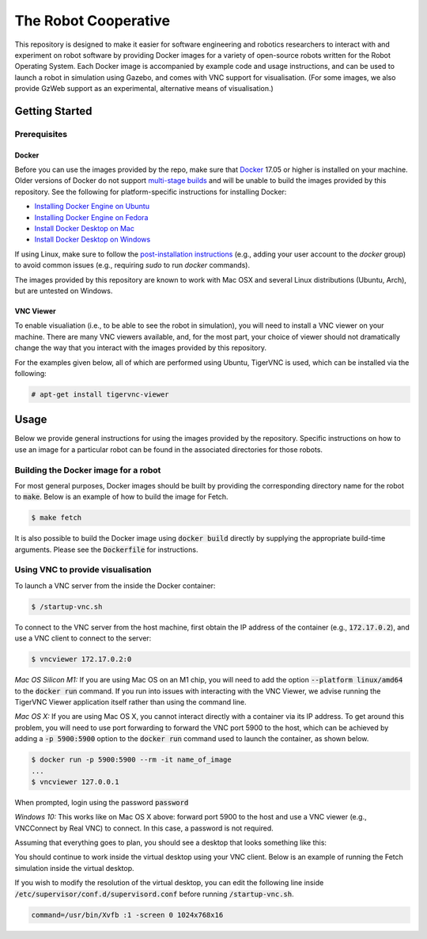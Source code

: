 The Robot Cooperative
=====================

This repository is designed to make it easier for software engineering and
robotics researchers to interact with and experiment on robot software by
providing Docker images for a variety of open-source robots written for the
Robot Operating System.
Each Docker image is accompanied by example code and usage instructions,
and can be used to launch a robot in simulation using Gazebo,
and comes with VNC support for visualisation.
(For some images, we also provide GzWeb support as an experimental, alternative
means of visualisation.)


Getting Started
---------------

Prerequisites
.............

Docker
~~~~~~

Before you can use the images provided by the repo, make sure that `Docker
<https://www.docker.com/>`_ 17.05 or higher is installed on your machine.
Older versions of Docker do not support `multi-stage builds
<https://docs.docker.com/develop/develop-images/multistage-build/>`_ and will
be unable to build the images provided by this repository.
See the following for platform-specific instructions for installing Docker:

* `Installing Docker Engine on Ubuntu <https://docs.docker.com/engine/install/ubuntu>`_
* `Installing Docker Engine on Fedora <https://docs.docker.com/engine/install/fedora>`_
* `Install Docker Desktop on Mac <https://docs.docker.com/docker-for-mac/install>`_
* `Install Docker Desktop on Windows <https://docs.docker.com/docker-for-windows/install>`_

If using Linux, make sure to follow the
`post-installation instructions <https://docs.docker.com/engine/install/linux-postinstall>`_
(e.g., adding your user account to the `docker` group) to avoid common
issues (e.g., requiring `sudo` to run `docker` commands).

The images provided by this repository are known to work with
Mac OSX and several Linux distributions (Ubuntu, Arch), but are untested
on Windows.

VNC Viewer
~~~~~~~~~~

To enable visualiation (i.e., to be able to see the robot in simulation), you
will need to install a VNC viewer on your machine. There are many VNC viewers
available, and, for the most part, your choice of viewer should not dramatically
change the way that you interact with the images provided by this repository.

For the examples given below, all of which are performed using Ubuntu,
TigerVNC is used, which can be installed via the following:

.. code::

   # apt-get install tigervnc-viewer


Usage
-----

Below we provide general instructions for using the images provided by the
repository. Specific instructions on how to use an image for a particular robot
can be found in the associated directories for those robots.

Building the Docker image for a robot
.....................................

For most general purposes, Docker images should be built by providing the
corresponding directory name for the robot to :code:`make`.
Below is an example of how to build the image for Fetch.

.. code::

   $ make fetch

It is also possible to build the Docker image using :code:`docker build`
directly by supplying the appropriate build-time arguments. Please see the
:code:`Dockerfile` for instructions.


Using VNC to provide visualisation
..................................

To launch a VNC server from the inside the Docker container:

.. code::

   $ /startup-vnc.sh

To connect to the VNC server from the host machine, first obtain the IP address
of the container (e.g., :code:`172.17.0.2`), and use a VNC client to connect to
the server:

.. code::

   $ vncviewer 172.17.0.2:0

*Mac OS Silicon M1:* If you are using Mac OS on an M1 chip, you will need to
add the option :code:`--platform linux/amd64` to the :code:`docker run`
command. If you run into issues with interacting with the VNC Viewer, we
advise running the TigerVNC Viewer application itself rather than using the
command line.

*Mac OS X:* If you are using Mac OS X, you cannot interact directly with a
container via its IP address. To get around this problem, you will need to
use port forwarding to forward the VNC port 5900 to the host, which can be
achieved by adding a :code:`-p 5900:5900` option to the :code:`docker run`
command used to launch the container, as shown below.

.. code::

   $ docker run -p 5900:5900 --rm -it name_of_image
   ...
   $ vncviewer 127.0.0.1

When prompted, login using the password :code:`password`

.. image:: images/vnc-login.png

*Windows 10:* This works like on Mac OS X above: forward port 5900 to the host and use
a VNC viewer (e.g., VNCConnect by Real VNC) to connect. In this case, a password is not
required.

Assuming that everything goes to plan, you should see a desktop that looks something
like this:

.. image:: images/vnc-desktop.png

You should continue to work inside the virtual desktop using your VNC client.
Below is an example of running the Fetch simulation inside the virtual desktop.

.. image:: images/vnc-fetch.png

If you wish to modify the resolution of the virtual desktop, you can edit the
following line inside :code:`/etc/supervisor/conf.d/supervisord.conf` before
running :code:`/startup-vnc.sh`.

.. code::

   command=/usr/bin/Xvfb :1 -screen 0 1024x768x16
